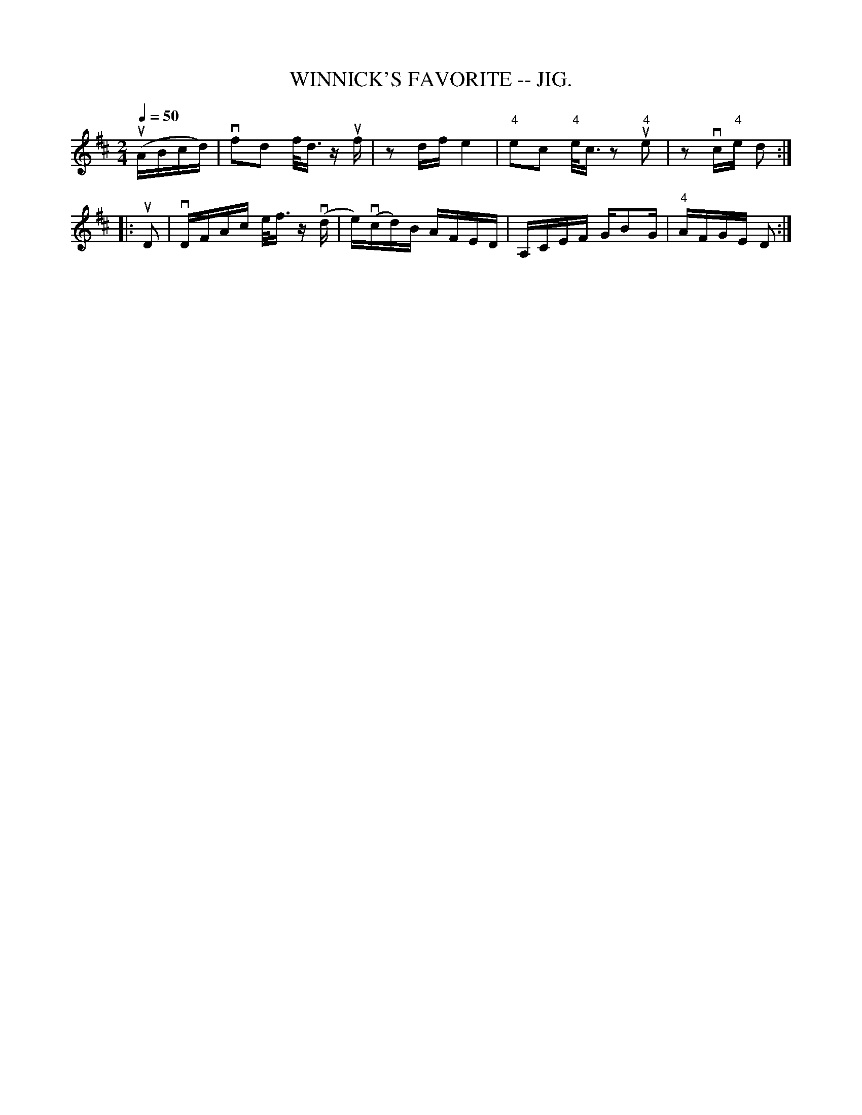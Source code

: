 X: 1
T:WINNICK'S FAVORITE -- JIG.
B:Coles pg. 82.3
M:2/4
Z:John Walsh <walsh:mat:h.ubc.ca>
L:1/16
Q:1/4 =50
Z: Contributed 20020529094117 by John B. Walsh walsh:mat:h.ubc.ca
K:D
(uABcd) | vf2d2 f<d zuf|z2 df e4 | "4"e2c2 "4"e<c z2 "4"ue2 | z2 vc"4"e d2:|
|:uD2 | vDFAc e<f z (vd| e)(vcd)B AFED | A,CEF GB2G|"4"AFGE D2:|

